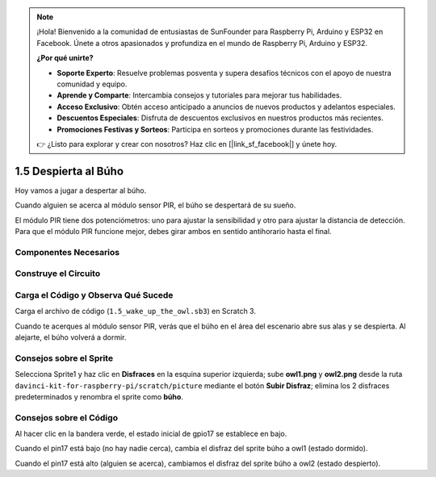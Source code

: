 .. note::

    ¡Hola! Bienvenido a la comunidad de entusiastas de SunFounder para Raspberry Pi, Arduino y ESP32 en Facebook. Únete a otros apasionados y profundiza en el mundo de Raspberry Pi, Arduino y ESP32.

    **¿Por qué unirte?**

    - **Soporte Experto**: Resuelve problemas posventa y supera desafíos técnicos con el apoyo de nuestra comunidad y equipo.
    - **Aprende y Comparte**: Intercambia consejos y tutoriales para mejorar tus habilidades.
    - **Acceso Exclusivo**: Obtén acceso anticipado a anuncios de nuevos productos y adelantos especiales.
    - **Descuentos Especiales**: Disfruta de descuentos exclusivos en nuestros productos más recientes.
    - **Promociones Festivas y Sorteos**: Participa en sorteos y promociones durante las festividades.

    👉 ¿Listo para explorar y crear con nosotros? Haz clic en [|link_sf_facebook|] y únete hoy.

1.5 Despierta al Búho
=========================

Hoy vamos a jugar a despertar al búho.

Cuando alguien se acerca al módulo sensor PIR, el búho se despertará de su sueño.

El módulo PIR tiene dos potenciómetros: uno para ajustar la sensibilidad y otro 
para ajustar la distancia de detección. Para que el módulo PIR funcione mejor, 
debes girar ambos en sentido antihorario hasta el final.

.. image:: img/1.5_header.png

Componentes Necesarios
-------------------------

.. image:: img/1.5_component.png

Construye el Circuito
------------------------

.. image:: img/1.5_fritzing.png

Carga el Código y Observa Qué Sucede
----------------------------------------

Carga el archivo de código (``1.5_wake_up_the_owl.sb3``) en Scratch 3.

Cuando te acerques al módulo sensor PIR, verás que el búho en el área del escenario abre sus alas y se despierta. Al alejarte, el búho volverá a dormir.


Consejos sobre el Sprite
--------------------------

Selecciona Sprite1 y haz clic en **Disfraces** en la esquina superior izquierda; sube **owl1.png** y **owl2.png** desde la ruta ``davinci-kit-for-raspberry-pi/scratch/picture`` mediante el botón **Subir Disfraz**; elimina los 2 disfraces predeterminados y renombra el sprite como **búho**.

.. image:: img/1.5_pir1.png

Consejos sobre el Código
---------------------------

.. image:: img/1.3_title2.png

Al hacer clic en la bandera verde, el estado inicial de gpio17 se establece en bajo.

.. image:: img/1.5_owl1.png
  :width: 400

Cuando el pin17 está bajo (no hay nadie cerca), cambia el disfraz del sprite búho a owl1 (estado dormido).

.. image:: img/1.5_owl2.png
  :width: 400

Cuando el pin17 está alto (alguien se acerca), cambiamos el disfraz del sprite búho a owl2 (estado despierto).

